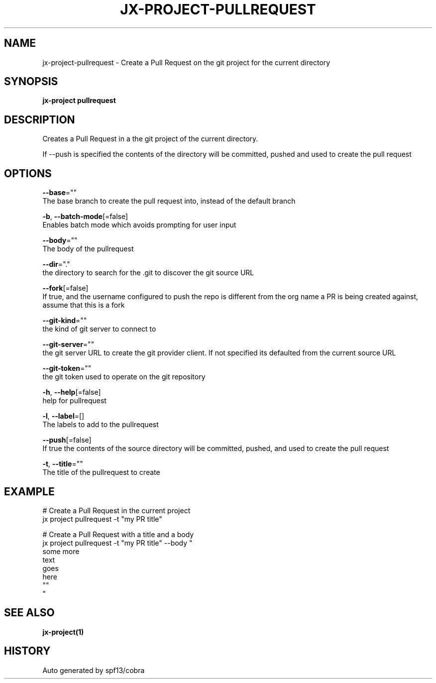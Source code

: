 .TH "JX-PROJECT\-PULLREQUEST" "1" "" "Auto generated by spf13/cobra" "" 
.nh
.ad l


.SH NAME
.PP
jx\-project\-pullrequest \- Create a Pull Request on the git project for the current directory


.SH SYNOPSIS
.PP
\fBjx\-project pullrequest\fP


.SH DESCRIPTION
.PP
Creates a Pull Request in a the git project of the current directory.

.PP
If \-\-push is specified the contents of the directory will be committed, pushed and used to create the pull request


.SH OPTIONS
.PP
\fB\-\-base\fP=""
    The base branch to create the pull request into, instead of the default branch

.PP
\fB\-b\fP, \fB\-\-batch\-mode\fP[=false]
    Enables batch mode which avoids prompting for user input

.PP
\fB\-\-body\fP=""
    The body of the pullrequest

.PP
\fB\-\-dir\fP="."
    the directory to search for the .git to discover the git source URL

.PP
\fB\-\-fork\fP[=false]
    If true, and the username configured to push the repo is different from the org name a PR is being created against, assume that this is a fork

.PP
\fB\-\-git\-kind\fP=""
    the kind of git server to connect to

.PP
\fB\-\-git\-server\fP=""
    the git server URL to create the git provider client. If not specified its defaulted from the current source URL

.PP
\fB\-\-git\-token\fP=""
    the git token used to operate on the git repository

.PP
\fB\-h\fP, \fB\-\-help\fP[=false]
    help for pullrequest

.PP
\fB\-l\fP, \fB\-\-label\fP=[]
    The labels to add to the pullrequest

.PP
\fB\-\-push\fP[=false]
    If true the contents of the source directory will be committed, pushed, and used to create the pull request

.PP
\fB\-t\fP, \fB\-\-title\fP=""
    The title of the pullrequest to create


.SH EXAMPLE
.PP
# Create a Pull Request in the current project
  jx project pullrequest \-t "my PR title"

.PP
# Create a Pull Request with a title and a body
  jx project pullrequest \-t "my PR title" \-\-body "
  some more
  text
  goes
  here
  ""
  "


.SH SEE ALSO
.PP
\fBjx\-project(1)\fP


.SH HISTORY
.PP
Auto generated by spf13/cobra
